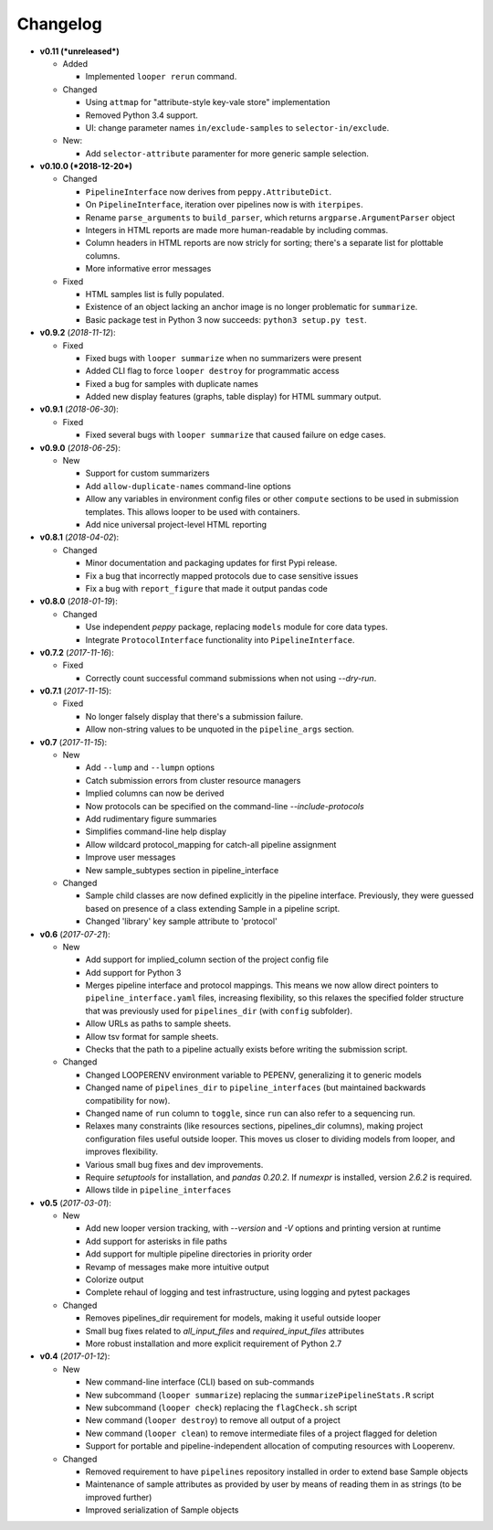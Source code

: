 Changelog
******************************

- **v0.11 (*unreleased*)**

  - Added

    - Implemented ``looper rerun`` command.

  - Changed

    - Using ``attmap`` for "attribute-style key-vale store" implementation

    - Removed Python 3.4 support.
    
    - UI: change parameter names ``in/exclude-samples`` to ``selector-in/exclude``.
    
  - New:

    - Add ``selector-attribute`` paramenter for more generic sample selection.
      


- **v0.10.0 (*2018-12-20*)**

  - Changed

    - ``PipelineInterface`` now derives from ``peppy.AttributeDict``.

    - On ``PipelineInterface``, iteration over pipelines now is with ``iterpipes``.

    - Rename ``parse_arguments`` to ``build_parser``, which returns ``argparse.ArgumentParser`` object

    - Integers in HTML reports are made more human-readable by including commas.

    - Column headers in HTML reports are now stricly for sorting; there's a separate list for plottable columns.

    - More informative error messages

  - Fixed

    - HTML samples list is fully populated.

    - Existence of an object lacking an anchor image is no longer problematic for ``summarize``.

    - Basic package test in Python 3 now succeeds: ``python3 setup.py test``.

- **v0.9.2** (*2018-11-12*):

  - Fixed

    - Fixed bugs with ``looper summarize`` when no summarizers were present

    - Added CLI flag to force ``looper destroy`` for programmatic access

    - Fixed a bug for samples with duplicate names

    - Added new display features (graphs, table display) for HTML summary output.


- **v0.9.1** (*2018-06-30*):

  - Fixed

    - Fixed several bugs with ``looper summarize`` that caused failure on edge cases.


- **v0.9.0** (*2018-06-25*):

  - New

    - Support for custom summarizers

    - Add ``allow-duplicate-names`` command-line options

    - Allow any variables in environment config files or other ``compute`` sections to be used in submission templates. This allows looper to be used with containers.

    - Add nice universal project-level HTML reporting


- **v0.8.1** (*2018-04-02*):

  - Changed

    - Minor documentation and packaging updates for first Pypi release.

    - Fix a bug that incorrectly mapped protocols due to case sensitive issues

    - Fix a bug with ``report_figure`` that made it output pandas code


- **v0.8.0** (*2018-01-19*):

  - Changed

    - Use independent `peppy` package, replacing ``models`` module for core data types.

    - Integrate ``ProtocolInterface`` functionality into ``PipelineInterface``.

- **v0.7.2** (*2017-11-16*):

  - Fixed
  
    - Correctly count successful command submissions when not using `--dry-run`.

- **v0.7.1** (*2017-11-15*):

  - Fixed
  
    - No longer falsely display that there's a submission failure.
      
    - Allow non-string values to be unquoted in the ``pipeline_args`` section.

- **v0.7** (*2017-11-15*):

  - New
      
    - Add ``--lump`` and ``--lumpn`` options
    
    - Catch submission errors from cluster resource managers
    
    - Implied columns can now be derived
    
    - Now protocols can be specified on the command-line `--include-protocols`
    
    - Add rudimentary figure summaries
    
    - Simplifies command-line help display
    
    - Allow wildcard protocol_mapping for catch-all pipeline assignment
    
    - Improve user messages
    
    - New sample_subtypes section in pipeline_interface
    
  - Changed
  
    - Sample child classes are now defined explicitly in the pipeline interface. Previously, they were guessed based on presence of a class extending Sample in a pipeline script.
    
    - Changed 'library' key sample attribute to 'protocol'

- **v0.6** (*2017-07-21*):

  - New

    - Add support for implied_column section of the project config file

    - Add support for Python 3

    - Merges pipeline interface and protocol mappings. This means we now allow direct pointers to ``pipeline_interface.yaml`` files, increasing flexibility, so this relaxes the specified folder structure that was previously used for ``pipelines_dir`` (with ``config`` subfolder).

    - Allow URLs as paths to sample sheets.

    - Allow tsv format for sample sheets.
  
    - Checks that the path to a pipeline actually exists before writing the submission script. 

  - Changed

    - Changed LOOPERENV environment variable to PEPENV, generalizing it to generic models

    - Changed name of ``pipelines_dir`` to ``pipeline_interfaces`` (but maintained backwards compatibility for now).

    - Changed name of ``run`` column to ``toggle``, since ``run`` can also refer to a sequencing run.

    - Relaxes many constraints (like resources sections, pipelines_dir columns), making project configuration files useful outside looper. This moves us closer to dividing models from looper, and improves flexibility.

    - Various small bug fixes and dev improvements.

    - Require `setuptools` for installation, and `pandas 0.20.2`. If `numexpr` is installed, version `2.6.2` is required.

    - Allows tilde in ``pipeline_interfaces``

- **v0.5** (*2017-03-01*):

  - New

    - Add new looper version tracking, with `--version` and `-V` options and printing version at runtime

    - Add support for asterisks in file paths

    - Add support for multiple pipeline directories in priority order

    - Revamp of messages make more intuitive output

    - Colorize output

    - Complete rehaul of logging and test infrastructure, using logging and pytest packages

  - Changed

    - Removes pipelines_dir requirement for models, making it useful outside looper

    - Small bug fixes related to `all_input_files` and `required_input_files` attributes
    
    - More robust installation and more explicit requirement of Python 2.7


- **v0.4** (*2017-01-12*):

  - New

    - New command-line interface (CLI) based on sub-commands

    - New subcommand (``looper summarize``) replacing the ``summarizePipelineStats.R`` script

    - New subcommand (``looper check``) replacing the ``flagCheck.sh`` script

    - New command (``looper destroy``) to remove all output of a project

    - New command (``looper clean``) to remove intermediate files of a project flagged for deletion

    - Support for portable and pipeline-independent allocation of computing resources with Looperenv.

  - Changed

    - Removed requirement to have ``pipelines`` repository installed in order to extend base Sample objects

    - Maintenance of sample attributes as provided by user by means of reading them in as strings (to be improved further)

    - Improved serialization of Sample objects
